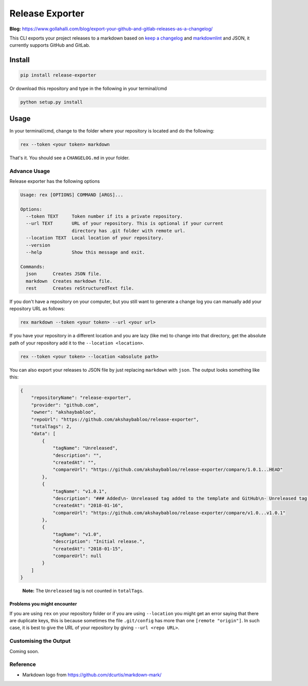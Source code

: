 Release Exporter
================

|codecov| |Build Status|

.. figure:: https://raw.githubusercontent.com/akshaybabloo/release-exporter/master/release-exporter.png
    :alt: logo-I-Guess

**Blog:** https://www.gollahalli.com/blog/export-your-github-and-gitlab-releases-as-a-changelog/

This CLI exports your project releases to a markdown based on `keep a
changelog <http://keepachangelog.com/en/1.0.0/>`__ and
`markdownlint <https://github.com/DavidAnson/markdownlint>`__ and JSON,
it currently supports GitHub and GitLab.

Install
-------

.. code:: bash

    pip install release-exporter

Or download this repository and type in the following in your
terminal/cmd

.. code:: bash

    python setup.py install

Usage
-----

In your terminal/cmd, change to the folder where your repository is
located and do the following:

.. code:: bash

    rex --token <your token> markdown

That's it. You should see a ``CHANGELOG.md`` in your folder.

Advance Usage
~~~~~~~~~~~~~

Release exporter has the following options

.. code:: bash

   Usage: rex [OPTIONS] COMMAND [ARGS]...

   Options:
     --token TEXT     Token number if its a private repository.
     --url TEXT       URL of your repository. This is optional if your current
                      directory has .git folder with remote url.
     --location TEXT  Local location of your repository.
     --version
     --help           Show this message and exit.

   Commands:
     json      Creates JSON file.
     markdown  Creates markdown file.
     rest      Creates reStructuredText file.

If you don't have a repository on your computer, but you still want to
generate a change log you can manually add your repository URL as
follows:

.. code:: bash

    rex markdown --token <your token> --url <your url>

If you have your repository in a different location and you are lazy
(like me) to change into that directory, get the absolute path of your
repository add it to the ``--location <location>``.

.. code:: bash

    rex --token <your token> --location <absolute path>

You can also export your releases to JSON file by just replacing
``markdown`` with ``json``. The output looks something like this:

.. code:: json

    {
        "repositoryName": "release-exporter",
        "provider": "github.com",
        "owner": "akshaybabloo",
        "repoUrl": "https://github.com/akshaybabloo/release-exporter",
        "totalTags": 2,
        "data": [
            {
                "tagName": "Unreleased",
                "description": "",
                "createdAt": "",
                "compareUrl": "https://github.com/akshaybabloo/release-exporter/compare/1.0.1...HEAD"
            },
            {
                "tagName": "v1.0.1",
                "description": "### Added\n- Unreleased tag added to the template and GitHub\n- Unreleased tag added to GitHub\n\n### Fixed\n- Tag missing in GitHub JSON fixed\n- Tag missing in GitLab JSON fixed",
                "createdAt": "2018-01-16",
                "compareUrl": "https://github.com/akshaybabloo/release-exporter/compare/v1.0...v1.0.1"
            },
            {
                "tagName": "v1.0",
                "description": "Initial release.",
                "createdAt": "2018-01-15",
                "compareUrl": null
            }
        ]
    }

..

    **Note:** The ``Unreleased`` tag is not counted in ``totalTags``.

Problems you might encounter
^^^^^^^^^^^^^^^^^^^^^^^^^^^^

If you are using ``rex`` on your repository folder or if you are using
``--location`` you might get an error saying that there are duplicate
keys, this is because sometimes the file ``.git/config`` has more than
one ``[remote "origin"]``. In such case, it is best to give the URL of
your repository by giving ``--url <repo URL>``.

Customising the Output
~~~~~~~~~~~~~~~~~~~~~~

Coming soon.

Reference
~~~~~~~~~

-  Markdown logo from https://github.com/dcurtis/markdown-mark/

.. |codecov| image:: https://codecov.io/gh/akshaybabloo/release-exporter/branch/master/graph/badge.svg
    :target: https://codecov.io/gh/akshaybabloo/release-exporter
.. |Build Status| image:: https://travis-ci.org/akshaybabloo/release-exporter.svg?branch=master
    :target: https://travis-ci.org/akshaybabloo/release-exporter
